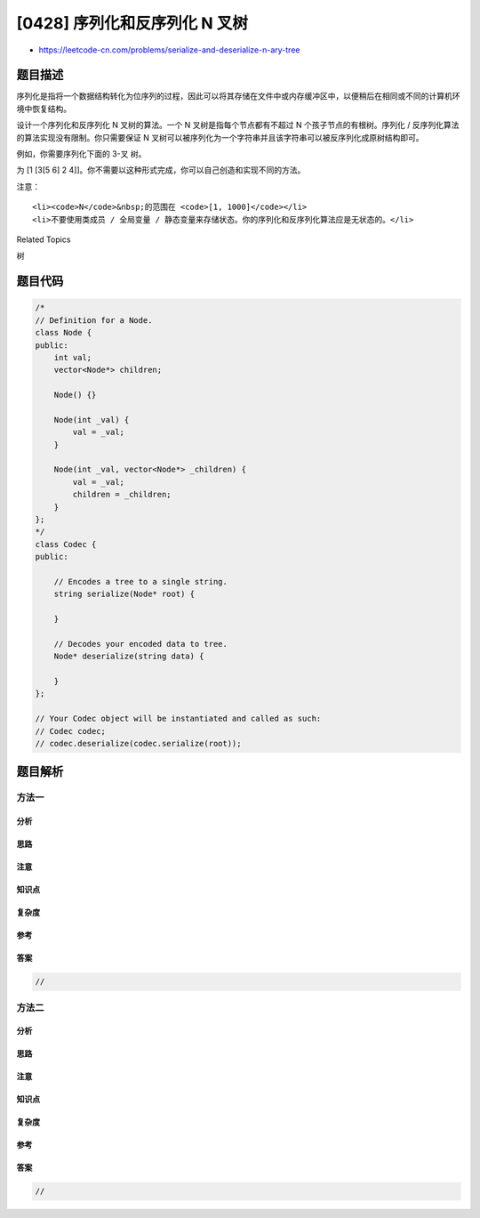 [0428] 序列化和反序列化 N 叉树
==============================

-  https://leetcode-cn.com/problems/serialize-and-deserialize-n-ary-tree

题目描述
--------

.. raw:: html

   <p>

序列化是指将一个数据结构转化为位序列的过程，因此可以将其存储在文件中或内存缓冲区中，以便稍后在相同或不同的计算机环境中恢复结构。

.. raw:: html

   </p>

.. raw:: html

   <p>

设计一个序列化和反序列化 N 叉树的算法。一个 N 叉树是指每个节点都有不超过
N 个孩子节点的有根树。序列化 /
反序列化算法的算法实现没有限制。你只需要保证 N
叉树可以被序列化为一个字符串并且该字符串可以被反序列化成原树结构即可。

.. raw:: html

   </p>

.. raw:: html

   <p>

例如，你需要序列化下面的 3-叉 树。

.. raw:: html

   </p>

.. raw:: html

   <p>

 

.. raw:: html

   </p>

.. raw:: html

   <p>

.. raw:: html

   </p>

.. raw:: html

   <p>

 

.. raw:: html

   </p>

.. raw:: html

   <p>

为 [1 [3[5 6] 2
4]]。你不需要以这种形式完成，你可以自己创造和实现不同的方法。

.. raw:: html

   </p>

.. raw:: html

   <p>

 

.. raw:: html

   </p>

.. raw:: html

   <p>

注意：

.. raw:: html

   </p>

.. raw:: html

   <ol>

::

    <li><code>N</code>&nbsp;的范围在 <code>[1, 1000]</code></li>
    <li>不要使用类成员 / 全局变量 / 静态变量来存储状态。你的序列化和反序列化算法应是无状态的。</li>

.. raw:: html

   </ol>

.. raw:: html

   <div>

.. raw:: html

   <div>

Related Topics

.. raw:: html

   </div>

.. raw:: html

   <div>

.. raw:: html

   <li>

树

.. raw:: html

   </li>

.. raw:: html

   </div>

.. raw:: html

   </div>

题目代码
--------

.. code:: cpp

    /*
    // Definition for a Node.
    class Node {
    public:
        int val;
        vector<Node*> children;

        Node() {}

        Node(int _val) {
            val = _val;
        }

        Node(int _val, vector<Node*> _children) {
            val = _val;
            children = _children;
        }
    };
    */
    class Codec {
    public:

        // Encodes a tree to a single string.
        string serialize(Node* root) {
            
        }

        // Decodes your encoded data to tree.
        Node* deserialize(string data) {
            
        }
    };

    // Your Codec object will be instantiated and called as such:
    // Codec codec;
    // codec.deserialize(codec.serialize(root));

题目解析
--------

方法一
~~~~~~

分析
^^^^

思路
^^^^

注意
^^^^

知识点
^^^^^^

复杂度
^^^^^^

参考
^^^^

答案
^^^^

.. code:: cpp

    //

方法二
~~~~~~

分析
^^^^

思路
^^^^

注意
^^^^

知识点
^^^^^^

复杂度
^^^^^^

参考
^^^^

答案
^^^^

.. code:: cpp

    //
